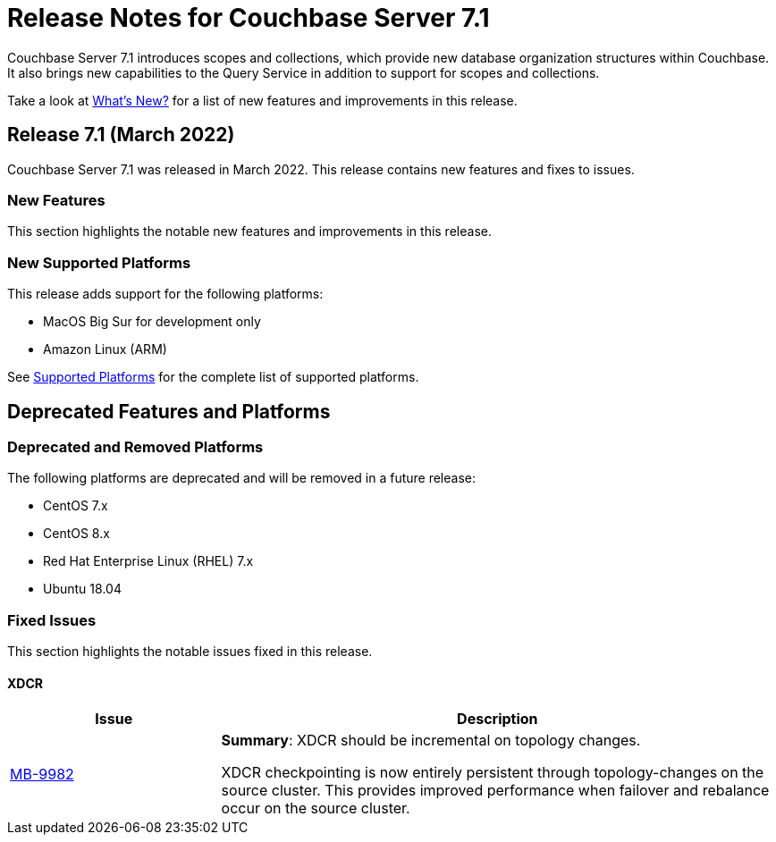 = Release Notes for Couchbase Server 7.1
:description: Couchbase Server 7.1 introduces scopes and collections, which provide new database organization structures within Couchbase.

{description} It also brings new capabilities to the Query Service in addition to support for scopes and collections.

Take a look at xref:introduction:whats-new.adoc[What's New?] for a list of new features and improvements in this release.

[#release-710]
== Release 7.1 (March 2022)

Couchbase Server 7.1 was released in March 2022.
This release contains new features and fixes to issues.

[#new-features-improvements-710]
=== New Features

This section highlights the notable new features and improvements in this release.

[#supported-platforms-710]
=== New Supported Platforms

This release adds support for the following platforms:

* MacOS Big Sur for development only

* Amazon Linux (ARM)

See xref:install:install-platforms.adoc[Supported Platforms] for the complete list of supported platforms.

[#deprecated-features-and-platforms-710]
== Deprecated Features and Platforms

=== Deprecated and Removed Platforms

The following platforms are deprecated and will be removed in a future release:

* CentOS 7.x
* CentOS 8.x
* Red Hat Enterprise Linux (RHEL) 7.x
* Ubuntu 18.04


[#fixed-issues-710]
=== Fixed Issues

This section highlights the notable issues fixed in this release.

==== XDCR

[#table_fixedissues_v71-clustermanager,cols="25,66"]
|===
|Issue | Description

| https://issues.couchbase.com/browse/MB-9982[MB-9982^]
| *Summary*: XDCR should be incremental on topology changes.

XDCR checkpointing is now entirely persistent through topology-changes on the source cluster.
This provides improved performance when failover and rebalance occur on the source cluster.

|===


